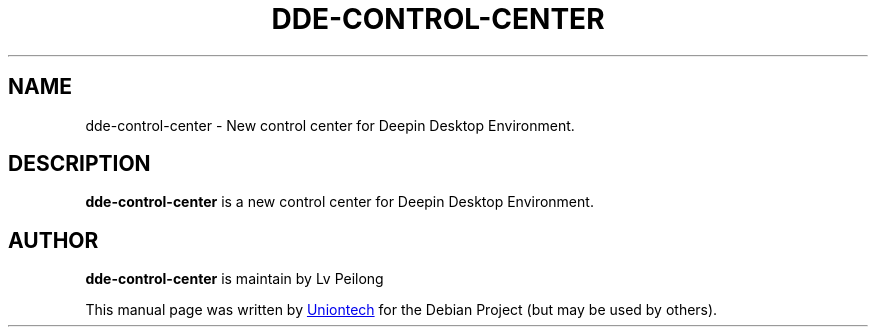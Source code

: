.\"                                      Hey, EMACS: -*- nroff -*-
.\" (C) Copyright 2010-2021, Deepin Technology Co., Ltd.
.\"
.TH "DDE-CONTROL-CENTER "1" "2021-03-26" "dde-control-center manpage"
.\" Please adjust this date whenever revising the manpage.
.\"
.\" Some roff macros, for reference:
.\" .nh        disable hyphenation
.\" .hy        enable hyphenation
.\" .ad l      left justify
.\" .ad b      justify to both left and right margins
.\" .nf        disable filling
.\" .fi        enable filling
.\" .br        insert line break
.\" .sp <n>    insert n+1 empty lines
.\" for manpage-specific macros, see man(7)
.SH NAME
dde-control-center \- New control center for Deepin Desktop Environment.

.SH DESCRIPTION
.PP
.B dde-control-center
is a new control center for Deepin Desktop Environment.
.PP

.SH AUTHOR
.PP
.B dde-control-center
is maintain by Lv Peilong
.PP
This manual page was written by
.MT dongrui@\:uniontech.com
Uniontech
.ME
for the Debian Project (but may be used by others).